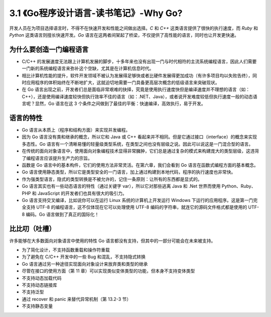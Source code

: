 
3.1 《Go程序设计语言-读书笔记》-Why Go?
===========================================

开发人员在为项目选择语言时，不得不在快速开发和性能之间做出选择。*C* 和 *C++* 这类语言提供了很快的执行速度，而 *Ruby* 和 *Python* 这类语言则擅长快速开发。*Go* 语言在这两者间架起了桥梁，不仅提供了高性能的语言，同时也让开发更快速。

为什么要创造一门编程语言
>>>>>>>>>>>>>>>>>>>>>>>>>>>>>>

* C/C++ 的发展速度无法跟上计算机发展的脚步，十多年来也没有出现一门与时代相符的主流系统编程语言，因此人们需要一门新的系统编程语言来弥补这个空缺，尤其是在计算机信息时代。
* 相比计算机性能的提升，软件开发领域不被认为发展得足够快或者比硬件发展得更加成功（有许多项目均以失败告终），同时应用程序的体积始终在不断地扩大，这就迫切地需要一门具备更高层次概念的低级语言来突破现状。
* 在 Go 语言出现之前，开发者们总是面临非常艰难的抉择，究竟是使用执行速度快但是编译速度并不理想的语言（如：C++），还是使用编译速度较快但执行效率不佳的语言（如：.NET、Java），或者说开发难度较低但执行速度一般的动态语言呢？显然，Go 语言在这 3 个条件之间做到了最佳的平衡：快速编译，高效执行，易于开发。

语言的特性
>>>>>>>>>>>>>>>>>>>>>>>>>>>>>>

* Go 语言从本质上（程序和结构方面）来实现并发编程。
* 因为 Go 语言没有类和继承的概念，所以它和 Java 或 C++ 看起来并不相同。但是它通过接口（interface）的概念来实现多态性。Go 语言有一个清晰易懂的轻量级类型系统，在类型之间也没有层级之说。因此可以说这是一门混合型的语言。
* 在传统的面向对象语言中，使用面向对象编程技术显得非常臃肿，它们总是通过复杂的模式来构建庞大的类型层级，这违背了编程语言应该提升生产力的宗旨。
* 函数是 Go 语言中的基本构件，它们的使用方法非常灵活。在第六章，我们会看到 Go 语言在函数式编程方面的基本概念。
* Go 语言使用静态类型，所以它是类型安全的一门语言，加上通过构建到本地代码，程序的执行速度也非常快。
* 作为强类型语言，隐式的类型转换是不被允许的，记住一条原则：让所有的东西都是显式的。
* Go 语言其实也有一些动态语言的特性（通过关键字 var），所以它对那些逃离 Java 和 .Net 世界而使用 Python、Ruby、PHP 和 JavaScript 的开发者们也具有很大的吸引力。
* Go 语言支持交叉编译，比如说你可以在运行 Linux 系统的计算机上开发运行 Windows 下运行的应用程序。这是第一门完全支持 UTF-8 的编程语言，这不仅体现在它可以处理使用 UTF-8 编码的字符串，就连它的源码文件格式都是使用的 UTF-8 编码。Go 语言做到了真正的国际化！


比比叨（吐槽）
>>>>>>>>>>>>>>>>>>>>>>>>>>>>>

许多能够在大多数面向对象语言中使用的特性 Go 语言都没有支持，但其中的一部分可能会在未来被支持。

* 为了简化设计，不支持函数重载和操作符重载
* 为了避免在 C/C++ 开发中的一些 Bug 和混乱，不支持隐式转换
* Go 语言通过另一种途径实现面向对象设计来放弃类和类型的继承
* 尽管在接口的使用方面（第 11 章）可以实现类似变体类型的功能，但本身不支持变体类型
* 不支持动态加载代码
* 不支持动态链接库
* 不支持泛型
* 通过 recover 和 panic 来替代异常机制（第 13.2-3 节）
* 不支持静态变量